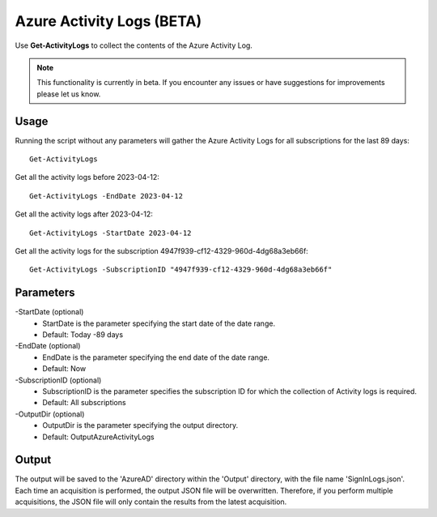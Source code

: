 Azure Activity Logs (BETA)
=======
Use **Get-ActivityLogs** to collect the contents of the Azure Activity Log.

.. note::

    This functionality is currently in beta. If you encounter any issues or have suggestions for improvements please let us know.

Usage
""""""""""""""""""""""""""
Running the script without any parameters will gather the Azure Activity Logs for all subscriptions for the last 89 days:
::

   Get-ActivityLogs

Get all the activity logs before 2023-04-12:
::

   Get-ActivityLogs -EndDate 2023-04-12

Get all the activity logs after 2023-04-12:
::

   Get-ActivityLogs -StartDate 2023-04-12

Get all the activity logs for the subscription 4947f939-cf12-4329-960d-4dg68a3eb66f:
::

   Get-ActivityLogs -SubscriptionID "4947f939-cf12-4329-960d-4dg68a3eb66f"

Parameters
""""""""""""""""""""""""""
-StartDate (optional)
    - StartDate is the parameter specifying the start date of the date range.
    - Default: Today -89 days

-EndDate (optional)
    - EndDate is the parameter specifying the end date of the date range.
    - Default: Now

-SubscriptionID (optional)
    - SubscriptionID is the parameter specifies the subscription ID for which the collection of Activity logs is required.
    - Default: All subscriptions

-OutputDir (optional)
    - OutputDir is the parameter specifying the output directory.
    - Default: Output\AzureActivityLogs

Output
""""""""""""""""""""""""""
The output will be saved to the 'AzureAD' directory within the 'Output' directory, with the file name 'SignInLogs.json'. Each time an acquisition is performed, the output JSON file will be overwritten. Therefore, if you perform multiple acquisitions, the JSON file will only contain the results from the latest acquisition.
